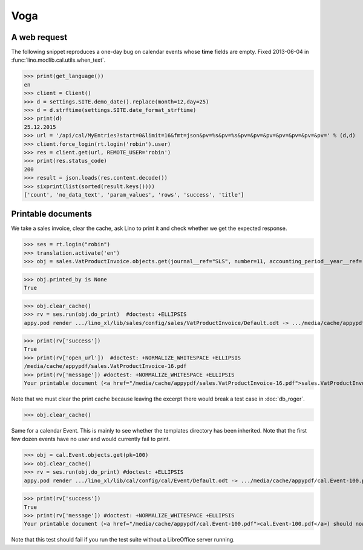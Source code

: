 .. doctest docs/specs/voga/voga.rst
.. _voga.tested.voga:

Voga
=======

..  doctest init:

    >>> from lino import startup
    >>> startup('lino_book.projects.roger.settings.doctests')
    >>> from lino.api.doctest import *
    >>> from django.utils.translation import get_language

    >>> print([lng.name for lng in settings.SITE.languages])
    ['en', 'de', 'fr']


A web request
-------------

The following snippet reproduces a one-day bug on calendar events
whose **time** fields are empty.  Fixed 2013-06-04 in
:func:`lino.modlib.cal.utils.when_text`.

>>> print(get_language())
en
>>> client = Client()
>>> d = settings.SITE.demo_date().replace(month=12,day=25)
>>> d = d.strftime(settings.SITE.date_format_strftime)
>>> print(d)
25.12.2015
>>> url = '/api/cal/MyEntries?start=0&limit=16&fmt=json&pv=%s&pv=%s&pv=&pv=&pv=&pv=&pv=&pv=&pv=' % (d,d)
>>> client.force_login(rt.login('robin').user)
>>> res = client.get(url, REMOTE_USER='robin')
>>> print(res.status_code)
200
>>> result = json.loads(res.content.decode())
>>> sixprint(list(sorted(result.keys())))
['count', 'no_data_text', 'param_values', 'rows', 'success', 'title']


Printable documents
-------------------

We take a sales invoice, clear the cache, ask Lino to print it and 
check whether we get the expected response.

>>> ses = rt.login("robin")
>>> translation.activate('en')
>>> obj = sales.VatProductInvoice.objects.get(journal__ref="SLS", number=11, accounting_period__year__ref='2014')

>>> obj.printed_by is None
True

>>> obj.clear_cache()
>>> rv = ses.run(obj.do_print)  #doctest: +ELLIPSIS
appy.pod render .../lino_xl/lib/sales/config/sales/VatProductInvoice/Default.odt -> .../media/cache/appypdf/sales.VatProductInvoice-16.pdf

>>> print(rv['success']) 
True
>>> print(rv['open_url'])  #doctest: +NORMALIZE_WHITESPACE +ELLIPSIS
/media/cache/appypdf/sales.VatProductInvoice-16.pdf
>>> print(rv['message']) #doctest: +NORMALIZE_WHITESPACE +ELLIPSIS
Your printable document (<a href="/media/cache/appypdf/sales.VatProductInvoice-16.pdf">sales.VatProductInvoice-16.pdf</a>) should now open in a new browser window. If it doesn't, please ask your system administrator.

Note that we must clear the print cache because leaving the excerpt
there would break a test case in :doc:`db_roger`.

>>> obj.clear_cache()

Same for a calendar Event.  This is mainly to see whether the
templates directory has been inherited.  Note that the first few dozen
events have no `user` and would currently fail to print.

>>> obj = cal.Event.objects.get(pk=100)
>>> obj.clear_cache()
>>> rv = ses.run(obj.do_print) #doctest: +ELLIPSIS
appy.pod render .../lino_xl/lib/cal/config/cal/Event/Default.odt -> .../media/cache/appypdf/cal.Event-100.pdf

>>> print(rv['success'])
True
>>> print(rv['message']) #doctest: +NORMALIZE_WHITESPACE +ELLIPSIS
Your printable document (<a href="/media/cache/appypdf/cal.Event-100.pdf">cal.Event-100.pdf</a>) should now open in a new browser window. If it doesn't, please ask your system administrator.

Note that this test should fail if you run the test suite without a 
LibreOffice server running.


